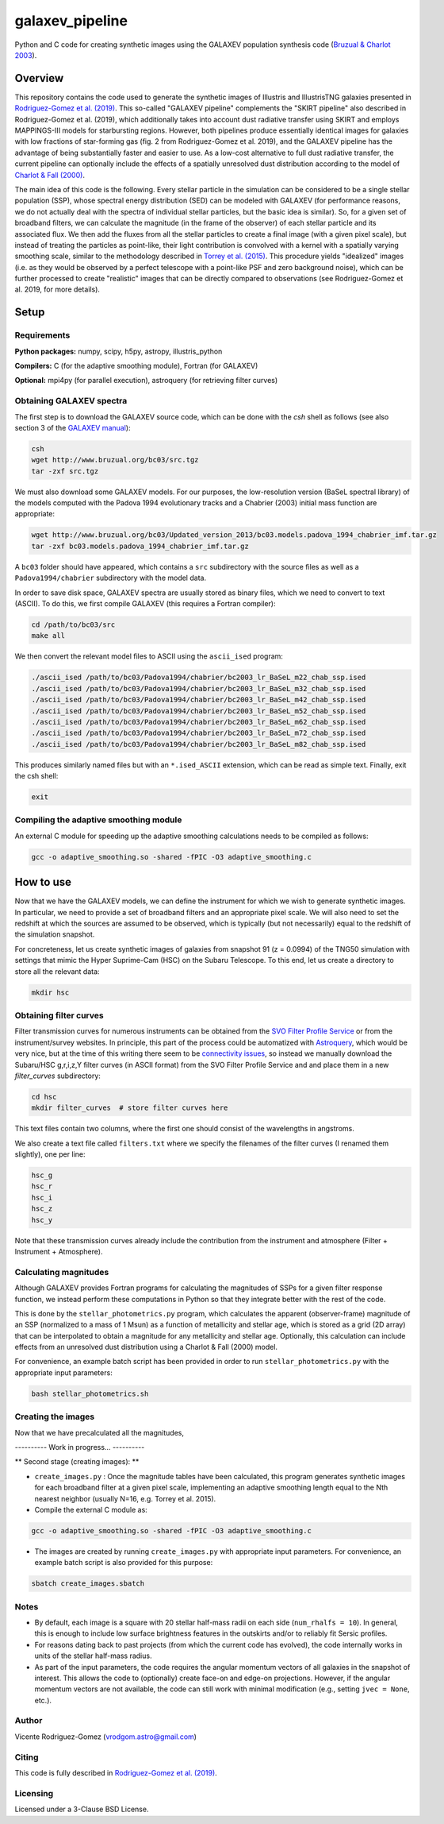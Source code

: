 ================
galaxev_pipeline
================

Python and C code for creating synthetic images using the GALAXEV
population synthesis code
(`Bruzual & Charlot 2003 <https://ui.adsabs.harvard.edu/abs/2003MNRAS.344.1000B>`_).

Overview
========

This repository contains the code used to generate the synthetic
images of Illustris and IllustrisTNG galaxies presented in
`Rodriguez-Gomez et al. (2019) <https://ui.adsabs.harvard.edu/abs/2019MNRAS.483.4140R>`_.
This so-called "GALAXEV pipeline" complements the "SKIRT pipeline"
also described in Rodriguez-Gomez et al. (2019), which additionally
takes into account dust radiative transfer using SKIRT and employs
MAPPINGS-III models for starbursting regions. However,
both pipelines produce essentially identical images for galaxies
with low fractions of star-forming gas (fig. 2 from Rodriguez-Gomez
et al. 2019), and the GALAXEV pipeline has the advantage of being
substantially faster and easier to use. As a low-cost alternative
to full dust radiative transfer, the current pipeline can optionally
include the effects of a spatially unresolved dust distribution
according to the model of
`Charlot & Fall (2000) <https://ui.adsabs.harvard.edu/abs/2000ApJ...539..718C>`_.

The main idea of this code is the following. Every stellar particle in the
simulation can be considered to be a single stellar population (SSP),
whose spectral energy distribution (SED) can be modeled with GALAXEV
(for performance reasons, we do not actually deal with the spectra of
individual stellar particles, but the basic idea is similar).
So, for a given set of broadband filters, we can calculate the magnitude
(in the frame of the observer) of each stellar particle and its associated
flux. We then add the fluxes from all the stellar particles to create a final
image (with a given pixel scale), but instead of treating the particles as
point-like, their light contribution is convolved with a kernel with a
spatially varying smoothing scale, similar to the methodology described in
`Torrey et al. (2015) <https://ui.adsabs.harvard.edu/abs/2015MNRAS.447.2753T>`_.
This procedure yields "idealized" images (i.e. as they would be observed
by a perfect telescope with a point-like PSF and zero background noise),
which can be further processed to create "realistic" images that can be
directly compared to observations (see Rodriguez-Gomez et al. 2019,
for more details).

Setup
=====

Requirements
------------

**Python packages:** numpy, scipy, h5py, astropy, illustris_python

**Compilers:** C (for the adaptive smoothing module), Fortran (for GALAXEV)

**Optional:** mpi4py (for parallel execution), astroquery
(for retrieving filter curves)

Obtaining GALAXEV spectra
-------------------------

The first step is to download the GALAXEV source code, which
can be done with the `csh` shell as follows (see also section 3 of the
`GALAXEV manual <http://www.bruzual.org/bc03/doc/bc03.pdf>`_):

.. code:: bash

    csh
    wget http://www.bruzual.org/bc03/src.tgz
    tar -zxf src.tgz

We must also download some GALAXEV models. For our purposes, the
low-resolution version (BaSeL spectral library) of the models computed
with the Padova 1994 evolutionary tracks and a Chabrier (2003)
initial mass function are appropriate:

.. code:: bash

    wget http://www.bruzual.org/bc03/Updated_version_2013/bc03.models.padova_1994_chabrier_imf.tar.gz
    tar -zxf bc03.models.padova_1994_chabrier_imf.tar.gz

A ``bc03`` folder should have appeared, which contains a ``src``
subdirectory with the source files as well as a
``Padova1994/chabrier`` subdirectory with the model data.

In order to save disk space, GALAXEV spectra are usually stored as
binary files, which we need to convert to text (ASCII). To do this,
we first compile GALAXEV (this requires a Fortran compiler):

.. code:: bash

    cd /path/to/bc03/src
    make all

We then convert the relevant model files to ASCII using the
``ascii_ised`` program:

.. code:: bash

    ./ascii_ised /path/to/bc03/Padova1994/chabrier/bc2003_lr_BaSeL_m22_chab_ssp.ised
    ./ascii_ised /path/to/bc03/Padova1994/chabrier/bc2003_lr_BaSeL_m32_chab_ssp.ised
    ./ascii_ised /path/to/bc03/Padova1994/chabrier/bc2003_lr_BaSeL_m42_chab_ssp.ised
    ./ascii_ised /path/to/bc03/Padova1994/chabrier/bc2003_lr_BaSeL_m52_chab_ssp.ised
    ./ascii_ised /path/to/bc03/Padova1994/chabrier/bc2003_lr_BaSeL_m62_chab_ssp.ised
    ./ascii_ised /path/to/bc03/Padova1994/chabrier/bc2003_lr_BaSeL_m72_chab_ssp.ised
    ./ascii_ised /path/to/bc03/Padova1994/chabrier/bc2003_lr_BaSeL_m82_chab_ssp.ised

This produces similarly named files but with an ``*.ised_ASCII`` extension,
which can be read as simple text. Finally, exit the csh shell:

.. code:: bash

    exit

Compiling the adaptive smoothing module
---------------------------------------

An external C module for speeding up the adaptive smoothing
calculations needs to be compiled as follows:

.. code:: bash

    gcc -o adaptive_smoothing.so -shared -fPIC -O3 adaptive_smoothing.c

How to use
==========

Now that we have the GALAXEV models, we can define the instrument
for which we wish to generate synthetic images. In particular,
we need to provide a set of broadband filters and an
appropriate pixel scale. We will also need to set the redshift
at which the sources are assumed to be observed, which is
typically (but not necessarily) equal to the redshift of the
simulation snapshot.

For concreteness, let us create synthetic images of galaxies from
snapshot 91 (z = 0.0994) of the TNG50 simulation with settings that
mimic the Hyper Suprime-Cam (HSC) on the Subaru Telescope. To this
end, let us create a directory to store all the relevant data:

.. code:: bash

    mkdir hsc

Obtaining filter curves
-----------------------

Filter transmission curves for numerous instruments can be obtained from the
`SVO Filter Profile Service <http://svo2.cab.inta-csic.es/theory/fps/>`_
or from the instrument/survey websites. In principle, this part of
the process could be automatized with
`Astroquery <https://astroquery.readthedocs.io/en/latest/svo_fps/svo_fps.html>`_,
which would be very nice, but at the time of this writing there seem to be
`connectivity issues <https://github.com/astropy/astroquery/issues/2508>`_,
so instead we manually download the Subaru/HSC g,r,i,z,Y filter curves
(in ASCII format) from the SVO Filter Profile Service and and place them in
a new `filter_curves` subdirectory:

.. code:: bash

    cd hsc
    mkdir filter_curves  # store filter curves here

This text files contain two columns, where the first one should consist
of the wavelengths in angstroms.

We also create a text file called ``filters.txt`` where we specify the
filenames of the filter curves (I renamed them slightly), one per line:

.. code:: bash

    hsc_g
    hsc_r
    hsc_i
    hsc_z
    hsc_y

Note that these transmission curves already include the contribution from the
instrument and atmosphere (Filter + Instrument + Atmosphere).

Calculating magnitudes
----------------------

Although GALAXEV provides Fortran programs for calculating the magnitudes
of SSPs for a given filter response function, we instead perform these
computations in Python so that they integrate better with the rest of
the code.

This is done by the ``stellar_photometrics.py`` program, which
calculates the apparent (observer-frame) magnitude of an SSP
(normalized to a mass of 1 Msun) as a function of metallicity and
stellar age, which is stored as a grid (2D array) that can be
interpolated to obtain a magnitude for any metallicity and stellar age.
Optionally, this calculation can include effects from an
unresolved dust distribution using a Charlot & Fall (2000) model.

For convenience, an example batch script has been provided in order to
run ``stellar_photometrics.py`` with the appropriate input parameters:

.. code:: bash

    bash stellar_photometrics.sh

Creating the images
-------------------

Now that we have precalculated all the magnitudes,

---------- Work in progress... ----------


** Second stage (creating images): **


- ``create_images.py`` : Once the magnitude tables have been calculated,
  this program generates synthetic images for each broadband filter at a
  given pixel scale, implementing an adaptive smoothing length equal to
  the Nth nearest neighbor (usually N=16, e.g. Torrey et al. 2015).



- Compile the external C module as:

.. code:: bash

    gcc -o adaptive_smoothing.so -shared -fPIC -O3 adaptive_smoothing.c

- The images are created by running ``create_images.py`` with
  appropriate input parameters. For convenience, an example batch script
  is also provided for this purpose:

.. code:: bash

    sbatch create_images.sbatch

Notes
-----

- By default, each image is a square with 20 stellar half-mass radii
  on each side (``num_rhalfs = 10``). In general, this is enough to
  include low surface brightness features in the outskirts and/or to
  reliably fit Sersic profiles.
- For reasons dating back to past projects (from which the current
  code has evolved), the code internally works in units of the stellar
  half-mass radius.
- As part of the input parameters, the code requires the angular momentum
  vectors of all galaxies in the snapshot of interest. This allows the
  code to (optionally) create face-on and edge-on projections. However,
  if the angular momentum vectors are not available, the code can still
  work with minimal modification (e.g., setting ``jvec = None``, etc.).

Author
------

Vicente Rodriguez-Gomez (vrodgom.astro@gmail.com)

Citing
------

This code is fully described in
`Rodriguez-Gomez et al. (2019) <https://ui.adsabs.harvard.edu/abs/2019MNRAS.483.4140R>`_.

Licensing
---------

Licensed under a 3-Clause BSD License.
